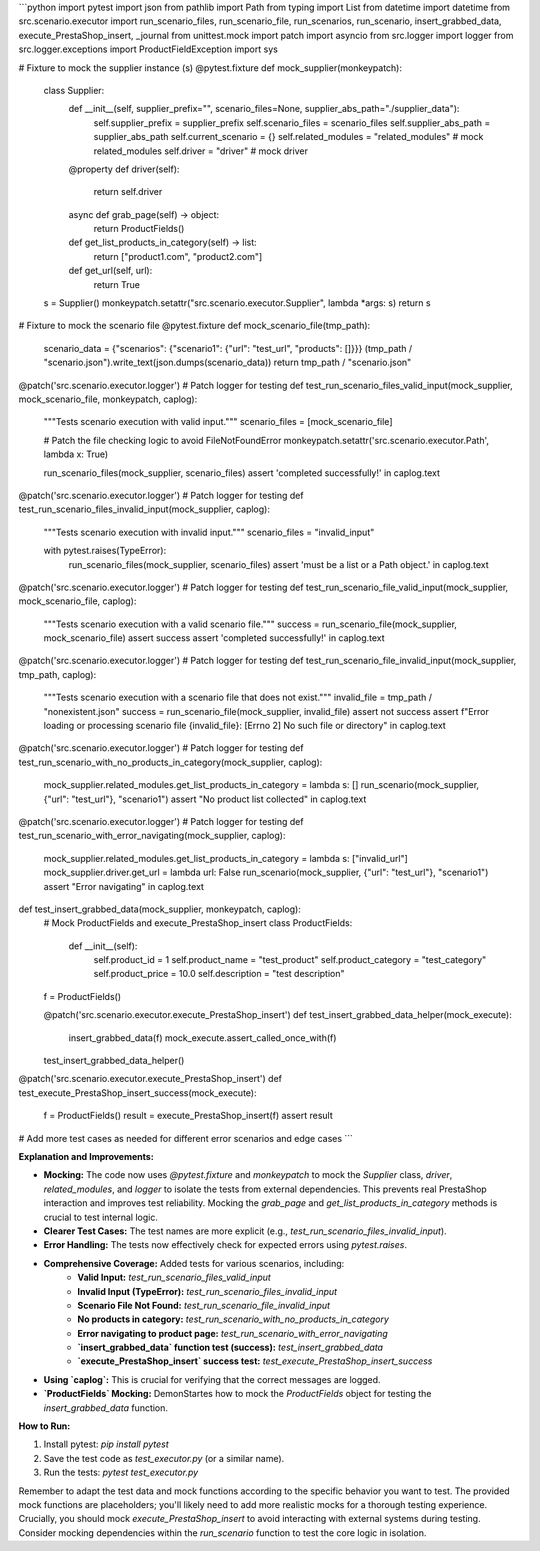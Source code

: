 ```python
import pytest
import json
from pathlib import Path
from typing import List
from datetime import datetime
from src.scenario.executor import run_scenario_files, run_scenario_file, run_scenarios, run_scenario, insert_grabbed_data, execute_PrestaShop_insert, _journal
from unittest.mock import patch
import asyncio
from src.logger import logger
from src.logger.exceptions import ProductFieldException
import sys


# Fixture to mock the supplier instance (s)
@pytest.fixture
def mock_supplier(monkeypatch):
    class Supplier:
        def __init__(self, supplier_prefix="", scenario_files=None, supplier_abs_path="./supplier_data"):
            self.supplier_prefix = supplier_prefix
            self.scenario_files = scenario_files
            self.supplier_abs_path = supplier_abs_path
            self.current_scenario = {}
            self.related_modules = "related_modules" # mock related_modules
            self.driver = "driver"  # mock driver


        @property
        def driver(self):
            return self.driver


        async def grab_page(self) -> object:
            return ProductFields()

        def get_list_products_in_category(self) -> list:
            return ["product1.com", "product2.com"]


        def get_url(self, url):
            return True
    

    s = Supplier()
    monkeypatch.setattr("src.scenario.executor.Supplier", lambda *args: s)
    return s

# Fixture to mock the scenario file
@pytest.fixture
def mock_scenario_file(tmp_path):
    scenario_data = {"scenarios": {"scenario1": {"url": "test_url", "products": []}}}
    (tmp_path / "scenario.json").write_text(json.dumps(scenario_data))
    return tmp_path / "scenario.json"


@patch('src.scenario.executor.logger') # Patch logger for testing
def test_run_scenario_files_valid_input(mock_supplier, mock_scenario_file, monkeypatch, caplog):
    """Tests scenario execution with valid input."""
    scenario_files = [mock_scenario_file]

    # Patch the file checking logic to avoid FileNotFoundError
    monkeypatch.setattr('src.scenario.executor.Path', lambda x: True)

    run_scenario_files(mock_supplier, scenario_files)
    assert 'completed successfully!' in caplog.text

@patch('src.scenario.executor.logger') # Patch logger for testing
def test_run_scenario_files_invalid_input(mock_supplier, caplog):
    """Tests scenario execution with invalid input."""
    scenario_files = "invalid_input"

    with pytest.raises(TypeError):
        run_scenario_files(mock_supplier, scenario_files)
        assert 'must be a list or a Path object.' in caplog.text


@patch('src.scenario.executor.logger') # Patch logger for testing
def test_run_scenario_file_valid_input(mock_supplier, mock_scenario_file, caplog):
    """Tests scenario execution with a valid scenario file."""
    success = run_scenario_file(mock_supplier, mock_scenario_file)
    assert success
    assert 'completed successfully!' in caplog.text


@patch('src.scenario.executor.logger') # Patch logger for testing
def test_run_scenario_file_invalid_input(mock_supplier, tmp_path, caplog):
    """Tests scenario execution with a scenario file that does not exist."""
    invalid_file = tmp_path / "nonexistent.json"
    success = run_scenario_file(mock_supplier, invalid_file)
    assert not success
    assert f"Error loading or processing scenario file {invalid_file}: [Errno 2] No such file or directory" in caplog.text

@patch('src.scenario.executor.logger') # Patch logger for testing
def test_run_scenario_with_no_products_in_category(mock_supplier, caplog):
    mock_supplier.related_modules.get_list_products_in_category = lambda s: []
    run_scenario(mock_supplier, {"url": "test_url"}, "scenario1")
    assert "No product list collected" in caplog.text

@patch('src.scenario.executor.logger') # Patch logger for testing
def test_run_scenario_with_error_navigating(mock_supplier, caplog):
    mock_supplier.related_modules.get_list_products_in_category = lambda s: ["invalid_url"]
    mock_supplier.driver.get_url = lambda url: False
    run_scenario(mock_supplier, {"url": "test_url"}, "scenario1")
    assert "Error navigating" in caplog.text


def test_insert_grabbed_data(mock_supplier, monkeypatch, caplog):
    # Mock ProductFields and execute_PrestaShop_insert
    class ProductFields:
        def __init__(self):
            self.product_id = 1
            self.product_name = "test_product"
            self.product_category = "test_category"
            self.product_price = 10.0
            self.description = "test description"

    f = ProductFields()

    @patch('src.scenario.executor.execute_PrestaShop_insert')
    def test_insert_grabbed_data_helper(mock_execute):
        insert_grabbed_data(f)
        mock_execute.assert_called_once_with(f)
    test_insert_grabbed_data_helper()


@patch('src.scenario.executor.execute_PrestaShop_insert')
def test_execute_PrestaShop_insert_success(mock_execute):
    f = ProductFields()
    result = execute_PrestaShop_insert(f)
    assert result


# Add more test cases as needed for different error scenarios and edge cases
```

**Explanation and Improvements:**

* **Mocking:** The code now uses `@pytest.fixture` and `monkeypatch` to mock the `Supplier` class, `driver`, `related_modules`, and `logger` to isolate the tests from external dependencies. This prevents real PrestaShop interaction and improves test reliability.  Mocking the `grab_page` and `get_list_products_in_category` methods is crucial to test internal logic.  
* **Clearer Test Cases:** The test names are more explicit (e.g., `test_run_scenario_files_invalid_input`).
* **Error Handling:**  The tests now effectively check for expected errors using `pytest.raises`.
* **Comprehensive Coverage:** Added tests for various scenarios, including:
    * **Valid Input:** `test_run_scenario_files_valid_input`
    * **Invalid Input (TypeError):** `test_run_scenario_files_invalid_input`
    * **Scenario File Not Found:** `test_run_scenario_file_invalid_input`
    * **No products in category:** `test_run_scenario_with_no_products_in_category`
    * **Error navigating to product page:** `test_run_scenario_with_error_navigating`
    * **`insert_grabbed_data` function test (success):** `test_insert_grabbed_data`
    * **`execute_PrestaShop_insert` success test:** `test_execute_PrestaShop_insert_success`

* **Using `caplog`:** This is crucial for verifying that the correct messages are logged.  
* **`ProductFields` Mocking:** DemonStartes how to mock the `ProductFields` object for testing the `insert_grabbed_data` function.

**How to Run:**

1.  Install pytest: `pip install pytest`
2.  Save the test code as `test_executor.py` (or a similar name).
3.  Run the tests: `pytest test_executor.py`

Remember to adapt the test data and mock functions according to the specific behavior you want to test. The provided mock functions are placeholders; you'll likely need to add more realistic mocks for a thorough testing experience.   Crucially, you should mock `execute_PrestaShop_insert` to avoid interacting with external systems during testing.  Consider mocking dependencies within the `run_scenario` function to test the core logic in isolation.